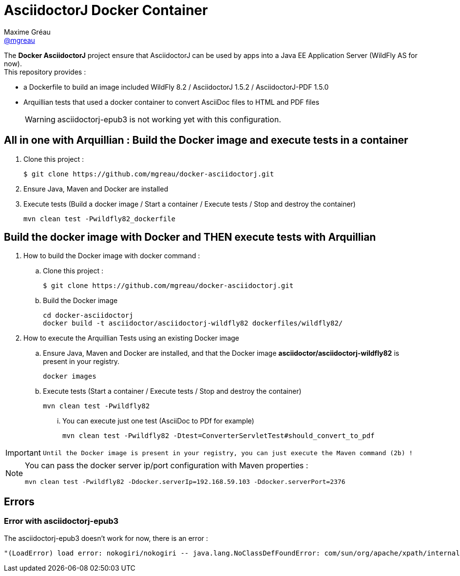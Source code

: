 = AsciidoctorJ Docker Container
Maxime Gréau <https://github.com/mgreau[@mgreau]>
:page-layout: base
:idprefix:
ifdef::env-github[:idprefix: user-content-]
:idseparator: -
:source-language: java
:language: {source-language}
:uri-asciidoctor: {uri-docs}/what-is-asciidoctor
:uri-repo: https://github.com/mgreau/docker-asciidoctorj
:uri-issues: {uri-repo}/issues
:uri-discuss: http://discuss.asciidoctor.org
:uri-arquillian-cube-project: https://github.com/arquillian/arquillian-cube

The *Docker AsciidoctorJ* project ensure that AsciidoctorJ can be used by apps into a Java EE Application Server (WildFly AS for now). +
This repository provides :

* a Dockerfile to build an image included WildFly 8.2 / AsciidoctorJ 1.5.2 / AsciidoctorJ-PDF 1.5.0
* Arquillian tests that used a docker container to convert AsciiDoc files to HTML and PDF files 

+
WARNING: asciidoctorj-epub3 is not working yet with this configuration.


== All in one with Arquillian : Build the Docker image and execute tests in a container

. Clone this project :

 $ git clone https://github.com/mgreau/docker-asciidoctorj.git

. Ensure Java, Maven and Docker are installed
. Execute tests (Build a docker image / Start a container / Execute tests / Stop and destroy the container)

  mvn clean test -Pwildfly82_dockerfile


== Build the docker image with Docker and THEN execute tests with Arquillian

. How to build the Docker image with docker command :
.. Clone this project :

 $ git clone https://github.com/mgreau/docker-asciidoctorj.git

.. Build the Docker image

  cd docker-asciidoctorj
  docker build -t asciidoctor/asciidoctorj-wildfly82 dockerfiles/wildfly82/

. How to execute the Arquillian Tests using an existing Docker image
.. Ensure Java, Maven and Docker are installed, and that the Docker image *asciidoctor/asciidoctorj-wildfly82* is present in your registry.

  docker images
  
.. Execute tests (Start a container / Execute tests / Stop and destroy the container)

  mvn clean test -Pwildfly82

... You can execute just one test (AsciiDoc to PDf for example)

   mvn clean test -Pwildfly82 -Dtest=ConverterServletTest#should_convert_to_pdf

  
[IMPORTANT]
====
 Until the Docker image is present in your registry, you can just execute the Maven command (2b) !
====
  
[NOTE]
====
You can pass the docker server ip/port configuration with Maven properties :

  mvn clean test -Pwildfly82 -Ddocker.serverIp=192.168.59.103 -Ddocker.serverPort=2376
====

== Errors

=== Error with asciidoctorj-epub3

The asciidoctorj-epub3 doesn't work for now, there is an error :

----
"(LoadError) load error: nokogiri/nokogiri -- java.lang.NoClassDefFoundError: com/sun/org/apache/xpath/internal/VariableStackHTML
----
